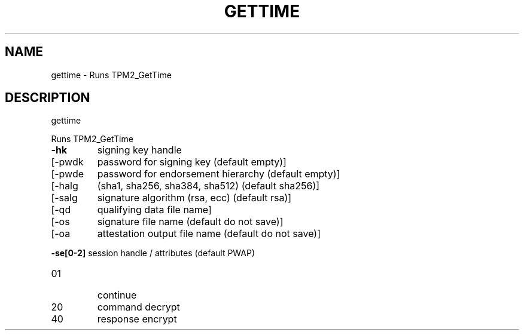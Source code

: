 .\" DO NOT MODIFY THIS FILE!  It was generated by help2man 1.47.6.
.TH GETTIME "1" "August 2018" "gettime 1289" "User Commands"
.SH NAME
gettime \- Runs TPM2_GetTime
.SH DESCRIPTION
gettime
.PP
Runs TPM2_GetTime
.TP
\fB\-hk\fR
signing key handle
.TP
[\-pwdk
password for signing key (default empty)]
.TP
[\-pwde
password for endorsement hierarchy (default empty)]
.TP
[\-halg
(sha1, sha256, sha384, sha512) (default sha256)]
.TP
[\-salg
signature algorithm (rsa, ecc) (default rsa)]
.TP
[\-qd
qualifying data file name]
.TP
[\-os
signature file name  (default do not save)]
.TP
[\-oa
attestation output file name (default do not save)]
.HP
\fB\-se[0\-2]\fR session handle / attributes (default PWAP)
.TP
01
continue
.TP
20
command decrypt
.TP
40
response encrypt
